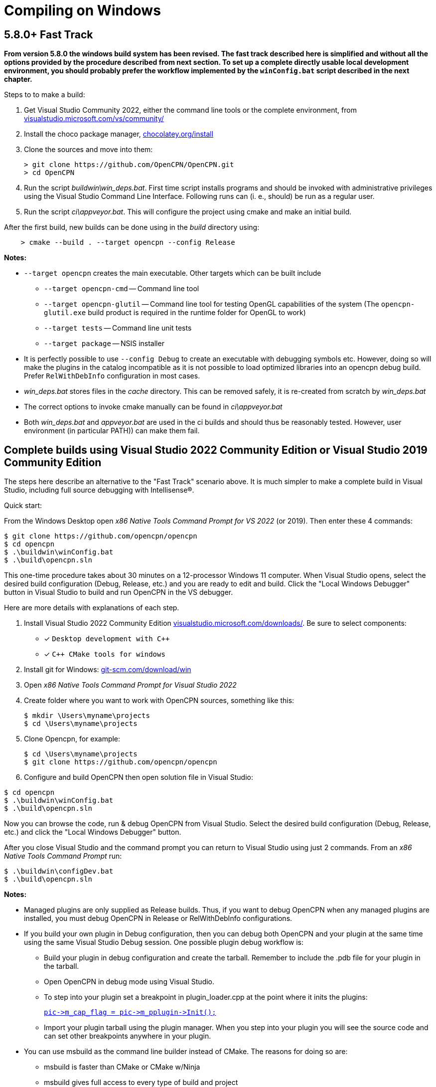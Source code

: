 = Compiling on Windows
:hide-uri-scheme:

== 5.8.0+ Fast Track

*From version 5.8.0 the windows build system has been revised.
The fast track described here is simplified and without all the options
provided by the procedure described from next section.
To set up a complete directly usable local development environment,
you should probably prefer the workflow implemented by the
`winConfig.bat` script described in the next chapter.*

Steps to to make a build:

. Get Visual Studio Community 2022,  either the command line tools or the
  complete environment, from https://visualstudio.microsoft.com/vs/community/
. Install the choco package manager, https://chocolatey.org/install
. Clone the sources and move into them: +

       > git clone https://github.com/OpenCPN/OpenCPN.git
       > cd OpenCPN

. Run the script _buildwin\win_deps.bat_. First time script installs programs
  and should be invoked with administrative privileges using the Visual Studio
  Command Line Interface. Following runs can (i. e., should) be run as a
  regular user.
. Run the script _ci\appveyor.bat_. This will configure the project using
  cmake and make an initial build.

After the first build, new builds can be done using in the _build_ directory
using:
```
    > cmake --build . --target opencpn --config Release
```

*Notes:*

* `--target opencpn` creates the main executable. Other targets which can be
  built include

** `--target opencpn-cmd` -- Command line tool
** `--target opencpn-glutil` -- Command line tool for testing OpenGL capabilities of the system
   (The `opencpn-glutil.exe` build product is required in the runtime folder for OpenGL to work)
** `--target tests` -- Command line unit tests
** `--target package` -- NSIS installer

* It is perfectly possible to use `--config Debug` to create an executable with
  debugging symbols etc. However, doing so will make the plugins in the
  catalog incompatible as it is not possible to load optimized libraries into
  an opencpn debug build. Prefer `RelWithDebInfo` configuration in most cases.
* _win_deps.bat_ stores files in the _cache_ directory. This can be removed
  safely,  it is re-created from scratch by _win_deps.bat_
* The correct options to invoke cmake manually can be found  in
  _ci\appveyor.bat_
* Both _win_deps.bat_ and _appveyor.bat_ are used in the ci builds and should
  thus be reasonably tested. However, user environment (in particular PATH))
  can make them fail.

== Complete builds using Visual Studio 2022 Community Edition or Visual Studio 2019 Community Edition

The steps here describe an alternative to the "Fast Track" scenario above.  It is much
 simpler to make a complete build in Visual Studio, including full source debugging
 with Intellisense(R).

Quick start:

From the Windows Desktop open _x86 Native Tools Command Prompt for VS 2022_ (or 2019). Then
enter these 4 commands:
[,console]
----
$ git clone https://github.com/opencpn/opencpn
$ cd opencpn
$ .\buildwin\winConfig.bat
$ .\build\opencpn.sln
----
This one-time procedure takes about 30 minutes on a 12-processor Windows 11 computer.
When Visual Studio opens, select the desired build configuration (Debug, Release, etc.) and you
are ready to edit and build. Click the "Local Windows Debugger" button in Visual Studio to
build and run OpenCPN in the VS debugger.

Here are more details with explanations of each step.

. Install Visual Studio 2022 Community Edition
  https://visualstudio.microsoft.com/downloads/. Be sure to select components:
+
* [*] ```Desktop development with C++```
* [*] ```C++ CMake tools for windows```
+
. Install git for Windows: https://git-scm.com/download/win
. Open _x86 Native Tools Command Prompt for Visual Studio 2022_
. Create folder where you want to work with OpenCPN sources, something
   like this:
+
[,console]
----
$ mkdir \Users\myname\projects
$ cd \Users\myname\projects
----
+
. Clone Opencpn, for example:
+
[,console]
----
$ cd \Users\myname\projects
$ git clone https://github.com/opencpn/opencpn
----
+
. Configure and build OpenCPN then open solution file in Visual Studio:
[,console]
----
$ cd opencpn
$ .\buildwin\winConfig.bat
$ .\build\opencpn.sln
----
Now you can browse the code, run & debug OpenCPN from Visual Studio.  Select
  the desired build configuration (Debug, Release, etc.) and click the "Local Windows Debugger" button.

After you close Visual Studio and the command prompt you can return to Visual Studio
  using just 2 commands. From an _x86 Native Tools Command Prompt_ run:
[,console]
----
$ .\buildwin\configDev.bat
$ .\build\opencpn.sln
----
*Notes:*

* Managed plugins are only supplied as Release builds. Thus, if you want to
  debug OpenCPN when any managed plugins are installed, you must debug OpenCPN in
  Release or RelWithDebInfo configurations.
* If you build your own plugin in Debug configuration, then
  you can debug both OpenCPN and your plugin at the same time using the same Visual Studio
  Debug session. One possible plugin debug workflow is:
** Build your plugin in debug configuration and create the tarball. Remember to include the .pdb file
for your plugin in the tarball.
** Open OpenCPN in debug mode using Visual Studio.
** To step into your plugin set a breakpoint in plugin_loader.cpp at the point where it inits the plugins:
+
link:https://github.com/OpenCPN/OpenCPN/blob/b9e67db4b31cc1e75f22bc98d25925996974cb3b/model/src/plugin_loader.cpp#L757[`+pic->m_cap_flag = pic->m_pplugin->Init();+`]
** Import your plugin tarball using the plugin manager. When you step into your plugin you will see
the source code and can set other breakpoints anywhere in your plugin.

* You can use msbuild as the command line builder instead of CMake.  The reasons for doing so are:
** msbuild is faster than CMake or CMake w/Ninja
** msbuild gives full access to every type of build and project

* We also recommend installing the latest powershell version.  It is more
powerful and visually friendly.  Install like this:
+
[,console]
----
$ winget install --id Microsoft.Powershell --source winget
----
* It is important to have a 'clean' environment.
** Make sure there are no permanent environment variables related to
   wxWidgets (these all begin with WX).  If you have any it is safe to delete them.
** Remove all references to wxWidgets from the permanent PATH environment variables.
** It is ok to install tools such as NSIS but not required.  Any tools required to
   build or package will be automatically installed by the 'buildwin\winConfig.bat' script.
** The 'winConfig.bat' script does not install Visual Studio. Neither does it install
   tools such as git or npm as these are not used by the build system.
* The 'winConfig.bat' script sets up 4 folders beneath the 'build' folder that house 4 different
   runtime configurations based on the 4 standard build types. Since each configuration is a
   standalone local instance of OpenCPN, they have to be run in 'portable' mode.
   To manually launch a particular configruation (e.g. RelWithDebInfo) set the working
   folder to OpenCPN\build\RelWithDebInfo then launch OpenCPN in portable mode. For example:
+
[,console]
----
$ cd OpenCPN
$ .\buildwin\configdev.bat
$ cd .\build\relwithdebinfo
$ .\opencpn -p
----
+

* The full list of command line options are as follows:
+
[,console]
----
 --release          Initialize Release configuration
 --relwithdebinfo   Initialise RelWithDebInfo configuration
 --minsizerel       Initialize MinSizeRel configuration
 --debug            Initialize Debug configuration
 --all              Initialize all 4 configurations  (default)
 --help             Print help text
 --Y                Non-interactive mode (for calling from a script)
 --clean            Delete and reinitialize the build folder
 --rebuild          Rebuild all sources
----

*Notes on options:*

* After the first time you initialize a configuration the script remembers which build configurations
 were selected and only builds those.  You can add additional configurations later
 simply by running the script again with just the desired configuration switch(s).

* The exception is the --clean option.  It purposely does not remember which configurations
were previously selected. Therefore, if you do not accompany --clean with selection of configuration
options, it will initialize all 4 configurations. This feature allows one to chose a different set of configurations
than the first time. So --clean is basically the same as a first time run except it
will save the runtime data for all existing configs and restore when a particular configuration
(debug, release, etc.) is initialized. The --clean option can be used to up or down size the build
tree to just the configurations you are interested in at the moment. You can always restore a
configuration later with the --clean option accompanied by the desired configuration switches.

* Remember, do not try to build a configuration you did not create initially with this script. The results
will not run or be useful in any meaningful way.  This is why it defaults to all 4 configuration types.

*Example usage:*

* Useful msbuild command line examples follow. Type these commands after running
  '.\buildwin\configdev.bat' from the root opencpn git managed folder.
** Clean and build debug OpenCPN project
+
[,console]
----
$ cd build
$ msbuild /m -t:Rebuild -p:Configuration=Debug opencpn.sln
----
+
** Build Release version of the installer package
+
[,console]
----
$ cd build
$ cmake -DCMAKE_INSTALL_PREFIX:STRING="C:/Program Files (x86)/OpenCPN" ..
$ msbuild /v:m /m -p:Configuration=Release PACKAGE.vcxproj
$ cd ..
$ .\buildwin\winconfig
----
+
** Clean and build every project as a Release build with debug info
+
[,console]
----
$ cd build
$ msbuild /m -t:Rebuild -p:Configuration=RelWithDebInfo All_BUILD.vcxproj
----
+
** Build debug version of OpenCPN core
+
[,console]
----
$ cd build
$ msbuild /m -t:Build -p:Configuration=Debug opencpn.vcxproj
----
+
** Clean opencpn-cmd.exe
+
[,console]
----
$ cd build
$ msbuild /m -t:Clean -p:Configuration=Debug opencpn-cmd.vcxproj
----
+
** Clean and build debug configuration of chart downloader plugin
+
[,console]
----
$ cd build
$ msbuild /m -t:Rebuild -p:Configuration=Debug plugins\chartdldr_pi\chartdldr_pi.vcxproj
----
+
* You can also use CMake if you like.
** This example will clean and build a Release installer package.
 When finished, restores the environment back to local building mode.
+
[,console]
----
$ cd build
$ cmake -DCMAKE_INSTALL_PREFIX:STRING="C:/Program Files (x86)/OpenCPN" ..
$ cmake --build . --config Release --clean-first --target Package
$ cd ..
$ .\buildwin\winconfig
----
+
** This example will build a Windows installer executable with debug configuration. 
 This can be useful to find otherwise hidden debug asserts.
+
[,console]
----
$ cd build
$ cmake -DCMAKE_INSTALL_PREFIX:STRING="C:/Program Files (x86)/OpenCPN" ..
$ cmake --build . --clean-first --config Debug --target Package
$ cd ..
$ .\buildwin\winconfig
----
** Note: Plugins built for a non-debug configuration will not load in a debug build configuration build.
+
* It is possible to `attach` the Visual Studio debugger to a running instance.
 This is useful if you create an installer, install and run OpenCPN from the start menu.
 Once OpenCPN is running in its native enviroment the Visual Studio debugger can attach
 itself to the running instance.  Find ```Attach to process...``` under the Debug menu item.
